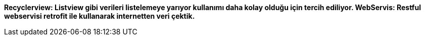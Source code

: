 *Recyclerview: Listview gibi verileri listelemeye yarıyor kullanımı daha kolay olduğu için tercih ediliyor.
WebServis: Restful webservisi retrofit ile kullanarak internetten veri çektik.*
